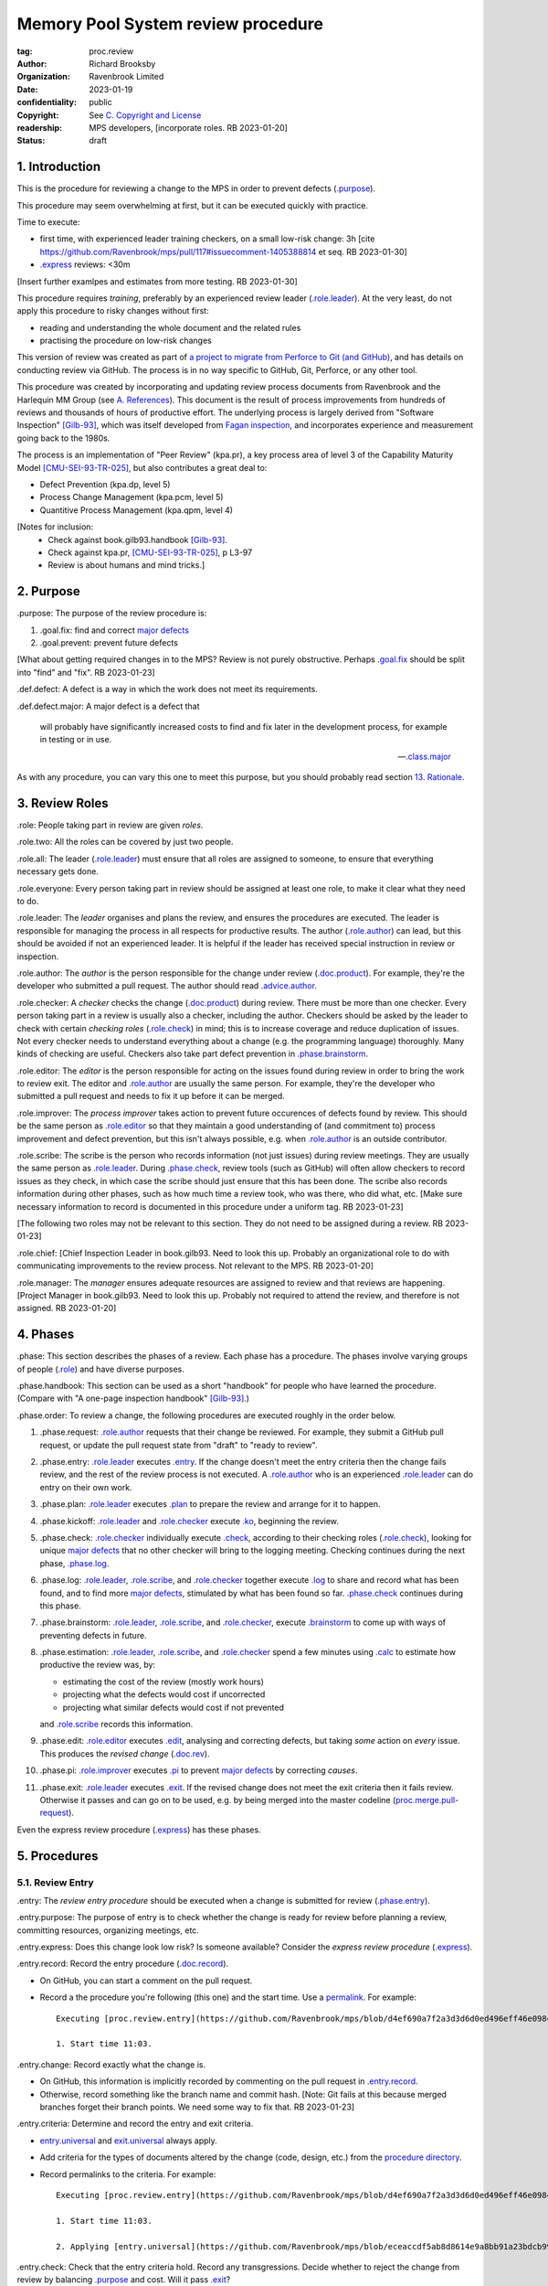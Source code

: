 ===================================
Memory Pool System review procedure
===================================

:tag: proc.review
:author: Richard Brooksby
:organization: Ravenbrook Limited
:date: 2023-01-19
:confidentiality: public
:copyright: See `C. Copyright and License`_
:readership: MPS developers, [incorporate roles. RB 2023-01-20]
:status: draft

.. TODO: Consistent terminology for the work under review, rather than
   "change", "work", "product document", etc.

.. TODO: Check against book.gilb93.proc.* and consider dividing
   procedures by role.

.. TODO: Incorporate MM Group checklists from
   <https://info.ravenbrook.com/project/mps/doc/2002-06-18/obsolete-mminfo/mminfo/check/>.

.. TODO: More explicit management of checking rates.

.. TODO: Update "familiar with" to "know".

.. TODO: Explicitly incorporate `irreducible errors
   <https://en.wikipedia.org/wiki/The_Mythical_Man-Month#The_tendency_towards_irreducible_number_of_errors>`__.

.. TODO: More specific links to rationale, [Gilb-93]_ etc. for
   justification and variation.

.. TODO: Lift review record advice, specifically GitHub comment
   format, into a section.  rule.generic.once!

.. TODO: Explicitly say to record how long each step took.


1. Introduction
===============

This is the procedure for reviewing a change to the MPS in order to
prevent defects (`.purpose`_).

This procedure may seem overwhelming at first, but it can be executed
quickly with practice.

Time to execute:

- first time, with experienced leader training checkers, on a small
  low-risk change: 3h [cite
  https://github.com/Ravenbrook/mps/pull/117#issuecomment-1405388814
  et seq. RB 2023-01-30]

- `.express`_ reviews: <30m

[Insert further examlpes and estimates from more testing.  RB
2023-01-30]

This procedure requires *training*, preferably by an experienced
review leader (`.role.leader`_).  At the very least, do not apply this
procedure to risky changes without first:

- reading and understanding the whole document and the related rules

- practising the procedure on low-risk changes

This version of review was created as part of `a project to migrate
from Perforce to Git (and GitHub)
<https://github.com/orgs/Ravenbrook/projects/1>`_, and has details on
conducting review via GitHub.  The process is in no way specific to
GitHub, Git, Perforce, or any other tool.

This procedure was created by incorporating and updating review
process documents from Ravenbrook and the Harlequin MM Group (see
`A. References`_).  This document is the result of process
improvements from hundreds of reviews and thousands of hours of
productive effort.  The underlying process is largely derived from
"Software Inspection" [Gilb-93]_, which was itself developed from
`Fagan inspection <https://en.wikipedia.org/wiki/Fagan_inspection>`__,
and incorporates experience and measurement going back to the 1980s.

The process is an implementation of "Peer Review" (kpa.pr), a key
process area of level 3 of the Capability Maturity Model
[CMU-SEI-93-TR-025]_, but also contributes a great deal to:

- Defect Prevention (kpa.dp, level 5)
- Process Change Management (kpa.pcm, level 5)
- Quantitive Process Management (kpa.qpm, level 4)

[Notes for inclusion:
  - Check against book.gilb93.handbook [Gilb-93]_.
  - Check against kpa.pr, [CMU-SEI-93-TR-025]_, p L3-97
  - Review is about humans and mind tricks.]


2. Purpose
==========

_`.purpose`: The purpose of the review procedure is:

1. _`.goal.fix`: find and correct `major defects`_

2. _`.goal.prevent`: prevent future defects

[What about getting required changes in to the MPS?  Review is not
purely obstructive.  Perhaps `.goal.fix`_ should be split into "find"
and "fix".  RB 2023-01-23]

_`.def.defect`: A defect is a way in which the work does not meet its
requirements.

_`.def.defect.major`: A major defect is a defect that

  will probably have significantly increased costs to find and fix
  later in the development process, for example in testing or in use.

  -- `.class.major`_

As with any procedure, you can vary this one to meet this purpose, but
you should probably read section `13. Rationale`_.


3. Review Roles
===============

_`.role`: People taking part in review are given *roles*.

_`.role.two`: All the roles can be covered by just two people.

_`.role.all`: The leader (`.role.leader`_) must ensure that all roles
are assigned to someone, to ensure that everything necessary gets
done.

_`.role.everyone`: Every person taking part in review should be assigned at
least one role, to make it clear what they need to do.

_`.role.leader`: The *leader* organises and plans the review, and
ensures the procedures are executed.  The leader is responsible for
managing the process in all respects for productive results.  The
author (`.role.author`_) can lead, but this should be avoided if not
an experienced leader.  It is helpful if the leader has received
special instruction in review or inspection.

_`.role.author`: The *author* is the person responsible for the change
under review (`.doc.product`_).  For example, they're the developer
who submitted a pull request.  The author should read
`.advice.author`_.

_`.role.checker`: A *checker* checks the change (`.doc.product`_)
during review.  There must be more than one checker.  Every person
taking part in a review is usually also a checker, including the
author.  Checkers should be asked by the leader to check with certain
*checking roles* (`.role.check`_) in mind; this is to increase
coverage and reduce duplication of issues.  Not every checker needs to
understand everything about a change (e.g. the programming language)
thoroughly.  Many kinds of checking are useful.  Checkers also take
part defect prevention in `.phase.brainstorm`_.

_`.role.editor`: The *editor* is the person responsible for acting on
the issues found during review in order to bring the work to review
exit.  The editor and `.role.author`_ are usually the same person.
For example, they're the developer who submitted a pull request and
needs to fix it up before it can be merged.

_`.role.improver`: The *process improver* takes action to prevent
future occurences of defects found by review.  This should be the same
person as `.role.editor`_ so that they maintain a good understanding
of (and commitment to) process improvement and defect prevention, but
this isn't always possible, e.g. when `.role.author`_ is an outside
contributor.

_`.role.scribe`: The scribe is the person who records information (not
just issues) during review meetings.  They are usually the same person
as `.role.leader`_.  During `.phase.check`_, review tools (such as
GitHub) will often allow checkers to record issues as they check, in
which case the scribe should just ensure that this has been done.  The
scribe also records information during other phases, such as how much
time a review took, who was there, who did what, etc.  [Make sure
necessary information to record is documented in this procedure under
a uniform tag.  RB 2023-01-23]

[The following two roles may not be relevant to this section.  They do
not need to be assigned during a review.  RB 2023-01-23]

_`.role.chief`: [Chief Inspection Leader in book.gilb93.  Need to look
this up.  Probably an organizational role to do with communicating
improvements to the review process.  Not relevant to the MPS.  RB
2023-01-20]

_`.role.manager`: The *manager* ensures adequate resources are
assigned to review and that reviews are happening.  [Project Manager
in book.gilb93.  Need to look this up.  Probably not required to
attend the review, and therefore is not assigned. RB 2023-01-20]


4. Phases
=========

_`.phase`: This section describes the phases of a review.  Each phase
has a procedure.  The phases involve varying groups of people
(`.role`_) and have diverse purposes.

_`.phase.handbook`: This section can be used as a short "handbook" for
people who have learned the procedure.  (Compare with "A one-page
inspection handbook" [Gilb-93]_.)

_`.phase.order`: To review a change, the following procedures are
executed roughly in the order below.

#. _`.phase.request`: `.role.author`_ requests that their change be
   reviewed.  For example, they submit a GitHub pull request, or
   update the pull request state from "draft" to "ready to review".

#. _`.phase.entry`: `.role.leader`_ executes `.entry`_.  If the change
   doesn't meet the entry criteria then the change fails review, and
   the rest of the review process is not executed.  A `.role.author`_
   who is an experienced `.role.leader`_ can do entry on their own
   work.

#. _`.phase.plan`: `.role.leader`_ executes `.plan`_ to prepare the
   review and arrange for it to happen.

#. _`.phase.kickoff`: `.role.leader`_ and `.role.checker`_ execute
   `.ko`_, beginning the review.

#. _`.phase.check`: `.role.checker`_ individually execute `.check`_,
   according to their checking roles (`.role.check`_), looking for
   unique `major defects`_ that no other checker will bring to the
   logging meeting.  Checking continues during the next phase,
   `.phase.log`_.

#. _`.phase.log`: `.role.leader`_, `.role.scribe`_, and
   `.role.checker`_ together execute `.log`_ to share and record what
   has been found, and to find more `major defects`_, stimulated by
   what has been found so far.  `.phase.check`_ continues during this
   phase.

#. _`.phase.brainstorm`: `.role.leader`_, `.role.scribe`_, and
   `.role.checker`_, execute `.brainstorm`_ to come up with ways of
   preventing defects in future.

#. _`.phase.estimation`: `.role.leader`_, `.role.scribe`_, and
   `.role.checker`_ spend a few minutes using `.calc`_ to estimate how
   productive the review was, by:

   - estimating the cost of the review (mostly work hours)
   - projecting what the defects would cost if uncorrected
   - projecting what similar defects would cost if not prevented

   and `.role.scribe`_ records this information.

#. _`.phase.edit`: `.role.editor`_ executes `.edit`_, analysing and
   correcting defects, but taking *some* action on *every* issue.
   This produces the *revised change* (`.doc.rev`_).

#. _`.phase.pi`: `.role.improver`_ executes `.pi`_ to prevent `major
   defects`_ by correcting *causes*.

#. _`.phase.exit`: `.role.leader`_ executes `.exit`_.  If the revised
   change does not meet the exit criteria then it fails review.
   Otherwise it passes and can go on to be used, e.g. by being merged
   into the master codeline (`proc.merge.pull-request`_).

Even the express review procedure (`.express`_) has these phases.

.. _proc.merge.pull-request: pull-request-merge.rst

.. _major defects: `.def.defect.major`_


5. Procedures
=============

5.1. Review Entry
-----------------

_`.entry`: The *review entry procedure* should be executed when a
change is submitted for review (`.phase.entry`_).

_`.entry.purpose`: The purpose of entry is to check whether the change
is ready for review before planning a review, committing resources,
organizing meetings, etc.

_`.entry.express`: Does this change look low risk?  Is someone
available?  Consider the *express review procedure* (`.express`_).

_`.entry.record`: Record the entry procedure (`.doc.record`_).

- On GitHub, you can start a comment on the pull request.

- Record a the procedure you're following (this one) and the start
  time.  Use a permalink_.  For example::

    Executing [proc.review.entry](https://github.com/Ravenbrook/mps/blob/d4ef690a7f2a3d3d6d0ed496eff46e09841b8633/procedure/review.rst#51-review-entry)

    1. Start time 11:03.

_`.entry.change`: Record exactly what the change is.

- On GitHub, this information is implicitly recorded by commenting on
  the pull request in `.entry.record`_.

- Otherwise, record something like the branch name and commit hash.
  [Note: Git fails at this because merged branches forget their branch
  points.  We need some way to fix that.  RB 2023-01-23]

_`.entry.criteria`: Determine and record the entry and exit criteria.

- `entry.universal`_ and `exit.universal`_ always apply.

- Add criteria for the types of documents altered by the change (code,
  design, etc.) from the `procedure directory`_.

- Record permalinks to the criteria.  For example::

    Executing [proc.review.entry](https://github.com/Ravenbrook/mps/blob/d4ef690a7f2a3d3d6d0ed496eff46e09841b8633/procedure/review.rst#51-review-entry)

    1. Start time 11:03.

    2. Applying [entry.universal](https://github.com/Ravenbrook/mps/blob/eceaccdf5ab8d8614e9a8bb91a23bdcb99e7d0ce/procedure/entry.universal.rst) and [entry.impl](https://github.com/Ravenbrook/mps/blob/eceaccdf5ab8d8614e9a8bb91a23bdcb99e7d0ce/procedure/entry.impl.rst).  

_`.entry.check`: Check that the entry criteria hold.  Record any
transgressions.  Decide whether to reject the change from review by
balancing `.purpose`_ and cost.  Will it pass `.exit`_?

_`.entry.metrics`: Record the time taken to execute `.entry`_.

.. _entry.universal: entry.universal.rst

.. _exit.universal: exit.universal.rst

.. _procedure directory: ./


5.2. Review Planning
--------------------

_`.plan`: The *review planning procedure* should be executed when
a change has passed `.entry`_.

_`.plan.purpose:` The purpose of planning is to prepare the review so
that it is efficient and effective, and arrange for it to happen.

_`.plan.record`: Record the planning procedure.

- On GitHub, start a `pull request comment`_.

- Record the procedure you're following (this one) and the start time.
  Use a permalink_.  For example::

    Executing [proc.review.plan](https://github.com/Ravenbrook/mps/blob/d4ef690a7f2a3d3d6d0ed496eff46e09841b8633/procedure/review.rst#52-review-planning)

    1. Start time 11:31.

_`.plan.iterate`: Consider all of this procedure.

- This procedure is only in rough order.  Later steps may change
  earier decisions.  For example, availability of people for
  `.plan.roles`_ might affect `.plan.tactics`_.

_`.plan.tactics`: Examine the change and decide how to check it to
achieve the `.purpose`_.

- The default and most effective tactic is to have `.role.checker`_
  examine every line of the change, evenly distributing their
  attention by using a checking rate, such as 10 lines/minute.

- Large repetitive automatic changes (seach-and-replace) might be best
  handled by sampling using a random number generator and a strong
  Brownian motion producer (dice and tea).

- Large changes might be broken up by document type, or topic, but you
  still want multiple `.role.checker`_ to look at everything.

- Changes that cannot feasibly be checked
  (`entry.universal.reviewable`_) may need to be reworked into stages,
  perhaps by version control transformations.
  [branch/2014-02-19/remember-time ->
  branch/2014-04-14/remember-time-2 ->
  branch/2016-03-22/remember-time-3 -> branch/2018-08-08/refset-struct
  is an example of this.  RB 2023-01-31]

- Record any variations from the default tactic.

.. _entry.universal.reviewable: entry.universal#reviewable

_`.plan.time`: Estimate the checking rate and time.

- GitHub provides diff stats on the pull request (to the right of
  "Conversation").

- `.phase.check`_ should last no more than one hour, so that checkers
  can maintain concentration.

- `.phase.log`_ should last no more than two hours, so that checkers
  can maintain concentration.

- It may be necessary to divide the review into multiple sessions.

- Record your estimates.  For example::

    Executing [proc.review.plan](https://github.com/Ravenbrook/mps/blob/d4ef690a7f2a3d3d6d0ed496eff46e09841b8633/procedure/review.rst#52-review-planning)

    1. Start time 11:31.

    2. proc.review.plan.time: About 500 lines of code @ 10 lines/minute
       so about 50 mins of checking. 

_`.plan.schedule`: Plan when this review may take place and who should
attend.  Negotiate with attendees if appropriate.

- Record like::

    3. proc.review.plan.schedule: @thejayps and @UNAA008 will review
       2023-01-23 11:00 for about 2h.

_`.plan.train`: Ensure that all participants are familiar with the
review process.

- Brief anyone new to the process about how it works and what is
  expected of them.

- Ensure that they have the process documents.

- Allow extra time for training.

_`.plan.source`: Determine and record the source documents that could
be used for checking (`.doc.source`_).

- Always include issues resolved or partially resolved by the change.
  There must be at least one (ensured by `.entry.criteria`_).

- Consider requirements, issues, designs, analysis, discussions,
  records of failures (e.g. in email messages), user documentation,
  standards.

_`.plan.rule`: Determine and record the rules to apply (`.doc.rule`_).

- Add rules for the types of documents altered by the change (code,
  design, etc.) from the `procedure directory`_.

- Also select other rules that apply from the `procedure directory`_,
  for example special rules that apply to the critical path.  [Needs
  example.  RB 2023-01-28]

_`.plan.check`: Determine and record the checklists to apply.
[Checklists are not currently available in the public MPS.  See
`mminfo:check.*
<https://info.ravenbrook.com/project/mps/doc/2002-06-18/obsolete-mminfo/mminfo/check/>`__.
RB 2023-01-23].

_`.plan.roles`: Decide and record the checking roles (`.role.check`_)
to assign.

- Consider and try to assign every checking role (`.role.check`_).

- Choose checking roles that are most likely to find `major defects`_
  in the type of change under review.

- Always try to assign `.role.check.backwards`_ or a similar
  out-of-order sampling method, to help find defects in all parts of
  the change.

- Bear in mind that `.role.leader`_ and `.role.scribe`_ will be
  somewhat occupied during logging and less able to check.

- Assignments can be renegotiated in `.ko.role`_.

_`.plan.homework`: Assign work that people should do before the
review.

- Include background reading or other self-education that will help
  review efficiency.  For example, reading about a technical aspect of
  the change.

- You should not request review activities like studying source
  documents or looking at the change.  Plan properly.

- Ask anyone new to the process to read this document (see
  `.plan.train`_).

- Plan the review to succeed (but perhaps take longer) even if the
  homework is not done.

_`.plan.invite`: Invite the checkers (`.role.checker`_) to the kickoff
meeting (`.ko`_).

_`.plan.doc`: Ensure that `.role.checker`_ have all the documents they
need (the change, source documents, rules, etc.)

_`.plan.metrics`: Record the time taken to execute `.plan`_.


5.3. Review Kickoff
-------------------

_`.ko`: `.role.leader`_ holds the *review kickoff* meeting to ensure
that the review begins, and that everyone involved has what they need
to perform their roles.

_`.ko.record`: Record the kickoff procedure.

- On GitHub, start a `pull request comment`_.

- Record the procedure you're following (this one) and the start time.
  Use a permalink_.  For example::

    Executing [proc.review.kickoff](https://github.com/Ravenbrook/mps/blob/b2050e2cf69029fc13c31a724421945952d3fab2/procedure/review.rst#53-review-kickoff)

    1. Start time 15:00.

_`.ko.doc`: Ensure that every checker has all the documents they need.

_`.ko.intro`: Optionally, ask the author for a short (one minute)
introduction to the change.

- Listen for new information this reveals and start the `.log.record`_
  early if there's anything that needs documenting, such as a hidden
  assumption or requirement.  This happens!

_`.ko.remind`: The leader reminds everyone:

- of the `.purpose`_ of review

- that they are trying to find unique `major defects`_ not found by
  other checkers

- they are not restricted to finding defects caused by `.doc.product`_

- not to confer until `.log`_

- to avoid finishing `pull request reviews`_ or submitting `pull
  request comments`_ until `.log`_.

.. _pull request reviews: https://docs.github.com/en/pull-requests/collaborating-with-pull-requests/reviewing-changes-in-pull-requests/about-pull-request-reviews

.. _pull request comments: https://docs.github.com/en/pull-requests/collaborating-with-pull-requests/reviewing-changes-in-pull-requests/commenting-on-a-pull-request#about-pull-request-comments

_`.ko.role`: Negotiate checking roles (`.role.check`_).

- `.role.checker`_ can volunteer for roles based on how they feel at
  the time.  Focus and enjoyment are important for good results.

- Ensure checkers understand their checking roles and checking rates
  [ref?  RB 2023-02-02].

- Record who's doing what.

_`.ko.train`: Offer private help to new `.role.checker`_ after `.ko`_
so that you don't delay `.check`_.

_`.ko.improve`: Announce any review metrics and negotiate review
objectives.

- Announce the rate 

- Ask for suggestions or experiments with review procedure.

- Record metrics and objectives.

_`.ko.log`: Set a time for the logging meeting (`.log`_).

- This should normally be set at the estimated end of `.ko`_, plus the
  estimated checking time (see `.plan.time`_), plus a short break.
  Avoid delay.

_`.ko.author`: Remind the author that they can withdraw the document
from review at any time.

_`.ko.go`: Send `.role.checker`_ away to start `.check`_.

_`.ko.metrics`: Record the time taken to execute `.ko`_.


5.4. Review Checking
--------------------

_`.check`: The *checking procedure* should be executed by each
individual `.role.checker`_ alone, carrying out their assigned
checking roles (`.role.check`_) without conferring with other
checkers.

_`.check.purpose`: The purpose of checking is to find unique `major
defects`_ that no other checker will bring to `.log`_.


5.4.1. Start
............

_`.check.doc`: Ensure that you have all the documents you need to
perform your checking role (`.role.check`_).

_`.check.ask`: Ask `.role.leader`_ if you have any questions about
checking.


5.4.2. Checking
...............

_`.check.record`: You can note what you find in any way you like.

_`.check.record.start`: Make a note of the start time.

_`.check.record.github`: You can note issues using GitHub's `pull
request reviews`_ in a way that will save time during `.log`_.

- Try to use `.log.format`_, e.g. "M: assumes array size,
  rule.imple.assume", but concentrate on `.check.major`_.

_`.check.diff.not`: Do not check using diffs unless your checking role
says so.  Check the work *as it will be after the change* only using
the diffs to help direct attention.

_`.check.source`: Read `.doc.source`_ for your `.role.check`_.

- Don't spend time searching for defects in `.doc.source`_.  If you
  happen to find any, that's a bonus.  Note them for logging as
  `.class.imp`_ and possibly `.class.major`_ as well.

_`.check.rule`: Ensure that you know `.doc.rule`_ and `.doc.check`_.

- If they've changed since you last read them, study and understand
  the changes.

_`.check.role`: Ensure that you know `.role.check`_ and keep it in
mind as you check.

_`.check.product`: Check `.doc.product`_.

_`.check.rate`: Try to check at the planned checking rate
(`.plan.time`_).  Do not rush.  Slower is usually better.  Control
your attention.

_`.check.major`: Concentrate on finding `major defects`_.

_`.check.max`: Find as many issues as possible to help the author.

_`.check.note`: Note all issues; you need not log them later.

_`.check.rough`: Your notes can be rough.  `.check.major`_!

- Do not spend time making your issues neat and clear or even putting
  them in exactly the right place.  Save that for `.log`_.  Search for
  more issues.  `.check.major`_!

_`.check.trouble`: Consult `.role.leader`_ if you're having trouble:

- you have questions
- you are finding too many or too few issues

_`.check.class`: Classify each issue you find (`.class`_).


5.4.3. End
..........

_`.check.metrics`: At the end of checking, record

- how many issues you found, by class (see `.check.class`_)

- how long you actually spent checking

- how much of the product document you actually checked

- any problems encountered

_`.check.metrics.github`: You can record your metrics in a GitHub
`pull request review`_.

#. Open the "Files changed" tab of the pull request.

#. Click the green "Review changes" button.

#. Enter metrics in the text box.

#. Do not "finish" your review before `.log`_ to avoid distracting
   other `.role.checker`_.

.. _pull request review: `pull request reviews`_


5.5. Review Logging
-------------------

_`.log`: The *review logging procedure* executed by `.role.leader`_
and `.role.scribe`_ together with `.role.checker`_.

_`.log.purpose`: It has two purposes:

1. to record issues for action

2. to find more `major defects`_, stimulated by sharing what has been
   found so far

_`.log.check`: Checking continues during logging.

_`.log.advice`: Remind the author of `.advice.author`_.

_`.log.author`: Remind the author that they can withdraw
`.doc.product`_ from review at any time.

_`.log.record`: `.role.scribe_` should record the logging procedure.

- On GitHub, start a `pull request comment`_.

- Record the procedure you're following (this one) and the start time.
  Use a permalink_.  For example::

    Executing [proc.review.log](https://github.com/Ravenbrook/mps/blob/12160d613b04045d6bd5380932f7560c91647556/procedure/review.rst#55-review-logging)

    1. Start time: 15:50.

- This opens `.doc.log`_.  `.role.scribe`_ can append issues to the
  log, but see `.log.record.github`_.

.. _permalink: https://docs.github.com/en/repositories/working-with-files/using-files/getting-permanent-links-to-files

.. _pull request comment: `pull request comments`_

_`.log.record.github`: Ask `.role.checker`_ using the GitHub review
tool to "finish" their reviews now, so that their notes and metrics
are automatically included in `.doc.log`_.  `Major defects`_ recorded
in this way must still be "logged" by announcing them to the meeting
(`.log.major`_).

_`.log.sums`: "How many did you find?"  Gather, sum, and record
individual metrics from `.check.record`_ of:

- how many issues were found, by class (see `.check.class`_)

- how long was spent checking

- how much of the product document was checked

_`.log.decide`: Now, and at intervals during logging, assess whether
`.doc.product`_ is likely to pass `.exit`_.  If it seems very
unlikely, consult with `.role.author`_ and `.role.editor`_ about
aborting the logging meeting.  Bear in mind:

- Second reviews often find fewer issues, so it may be worth logging
  them anyway.

- `.brainstorm`_ needs `major defects`_ to work on, and might prevent
  whatever went wrong here.

- The MM Group never aborted logging.

_`.log.plan`: Use the metrics to decide a logging rate.

- The rate should be at least one per minute.  [Find this advice in
  [Gilb-93]_.  RB 2023-01-29]

- Try to get all issues are logged during scheduled meeting time.

- Slow down if many new issues are being found.  Speed up if not.
  `.role.checker`_ should tell you when they find issues
  (`.log.new`_).

- Schedule breaks to maintain concentration.

- Consider scheduling more logging meetings.

_`.log.scribe`: Assign `.role.scribe`_ (usually the leader), and
ensure `.role.editor`_ will find and be able to read the log.

_`.log.explain`: `.role.leader`_ ensures `.role.checker`_ understand
the order in which issues will be logged.

_`.log.format`: `.role.leader`_ ensures `.role.checker`_ understand
the desired form of issues, namely:

- location

- `.class`_, including `.class.new`_ if the issue was discovered
  during logging

- how it breaks which `.doc.rule`_ or `.doc.check`_, if known,
  otherwise briefly what's wrong ("typo", "uninitialized", "obi-wan",
  "missing requirement", etc.)

_`.log.dup`: `.role.leader`_ can remind `.role.checker`_ to avoid
logging issues that have are duplicates of ones already logged.

_`.log.order`: Ask `.role.checker`_ to try to list their issues in
forwards document order.  This makes life easier for other checkers
and the editor.  (There has been much experimentation with the order
of logging, but was most effective the MM Group.)

_`.log.major`: `.role.leader`_ calls upon `.role.checker`_ in turn to
announce `major defects`_ they found.

_`.log.scribble`: `.role.scribe`_ ensures that `major defects`_ are
recorded so that they can *all* be found by `.edit`_ and `.pi`_.

- On GitHub, the scribe can:

  - edit `.role.checker`_ comments for `.log.format`_

  - start a new GitHub `pull request review`_ to record `.class.new`_ issues

  - make `line comments`_ from the diffs

  - append to `.log.record`_

  - enter more `pull request comments`_.

.. _line comments: https://docs.github.com/en/pull-requests/collaborating-with-pull-requests/reviewing-changes-in-pull-requests/commenting-on-a-pull-request#adding-line-comments-to-a-pull-request

_`.log.fast`: Log issues briskly.  Allow people to clarify the issue,
but discourage discussion.  Encourage the search for more `major
defects`_.  `.role.leader`_ should firmly discourage discussion of:

- whether issues are genuine defects

- how a defect may be resolved

- the review process (other than to answer questions);

- the answers to questions logged

_`.log.slow`: Log issues slowly enough that `.role.checker`_ have time
to understand issues and use them to find more `major defects`_.

_`.log.new`: When `.role.checker`_ find new `major defects`_ they
should:

- tell `.role.leader`_, for counting

- note them as they did during `.check`_ and announce them later in
  `.log.major`_ but ensure they are classified as "new"
  (`.class.new`_).

_`.log.decide.non-major`: After logging `major defects`_, decide
whether and how many minor issues (`.class.minor`_) to log during the
meeting, considering `.log.purpose`_.

- Avoid fatigue.

- `.role.checker`_ may have already noted minor issues in a way that
  can be found during `.edit`_, such as in a `pull request review`_.

- Perhaps ask `.role.checker`_ to cherry-pick a fraction of their
  minor issues and submit the rest later.  

- `.role.checker`_ should cherry-pick issues that have the best chance
  of helping to find `major defects`_ or prevent them via
  `.brainstorm`_.

_`.log.non-major`: Go through `.doc.product`_ in sections (or
equivalent), at each stage announce the section, ask who has issues,
and request the issues.

- `.role.scribe`_ ensures the issues are recorded (see `.log.major`_).

- This is a good time to log `.class.imp`_ (issues outside
  `.doc.product`_) that came up while reviewing specific parts of
  `.doc.product`_.

_`.log.general`: Ask `.role.checker`_ in turn for any general or new
issues not already logged.

- `.role.scribe`_ ensures the issues are recorded (see `.log.major`_).

_`.log.brainstorm`: Negotiate a time for the `.brainstorm`_.  This
will normally be after a break at the end of `.log`_.

_`.log.inform`: Inform `.role.editor`_ that `.doc.product`_ is ready for
`.edit`_.

_`.log.metrics`: Record the time taken to execute `.log`_.


5.6. Review Brainstorm
----------------------

_`.brainstorm`: The *review brainstorm procedure* should be executed
by `.role.leader`_ with `.role.scribe`_ and `.role.checker`_ very soon
after `.log`_.

_`.brainstorm.purpose`: The purpose of review brainstorm is to come up
with ways of preventing defects in future (`.goal.prevent`_).

_`.brainstorm.time`: The process brainstorm should last no more than
around 30 minutes.

_`.brainstorm.record`: Record the brainstorm procedure
(`.doc.record`_).

- On GitHub, start a `pull request comment`_.

- Record a the procedure you're following (this one) and the start
  time.  Use a permalink_.  For example::

    Executing [proc.review.brainstorm](https://github.com/Ravenbrook/mps/blob/branch/2023-01-19/review-procedure/procedure/review.rst#56-review-brainstorm)

    1. Start time: 16:33.

_`.brainstorm.choose`: Choose 3 to 6 `major defects`_ or groups
of `major defects`_ found in review.

- Make this choice based on defect importance and your experience of
  which defects can be most profitably attacked.

- Record the issues, e.g. by pasting links into the record comment, so
  you can edit them for `.brainstorm.log`_.
  
_`.brainstorm.remind`: Remind everyone of `.brainstorm.purpose`_ and
`.pi.scope`_.

_`.brainstorm.focus`: Ask everyone *not* to spend time analysing the
defects found by the review, or suggesting ways to fix those defects,
except insofar as it is necessary to develop ways to *prevent* those
defects.

_`.brainstorm.raise`: Raises each major defect in turn, reminding
participants of the issue, and asking how it happenned and what could
have prevented it.

_`.brainstorm.disc`: Encourage discussion for no more than about five
minutes per defect.  Focus on how the defect arose, and what
improvement could prevent it.  Curtailing discussion of how the defect
can be fixed.

_`.brainstorm.proc`: If time permits, the leader may solicit
criticisms of the review process and apply `.brainstorm.disc`_ to
them.

_`.brainstorm.log`: Record the suggestions like::

  2. For https://github.com/Ravenbrook/mps/pull/117#discussion_r1090530823
     : @thejayps suggests a checklist item perhaps, where you
     deliberately try to misinterpret your sentences and improve
     them if you can (misinterpret them).

_`.brainstorm.metrics`: Record the time taken to execute `.brainstorm`_.


5.7. Review Edit
----------------

_`.edit`: The *review edit procedure* must be executed by
`.role.editor`_ to revise `.doc.product`_ into `.doc.rev`_ by
processing `.doc.log`_.

_`.edit.purpose`: The purpose of the review edit is to analyse and
correct defects, part of the review's primary purpose (`.goal.fix`_).

_`.edit.record`: Record the edit procedure.

- On GitHub, start a `pull request comment`_.

- Record the procedure you're following (this one) and the start time.
  Use a permalink_.  For example::

    Executing [proc.review.edit](https://github.com/Ravenbrook/mps/blob/f8b6c94be9304d017d8a5cf57f7f4ab367ac51fc/procedure/review.rst#57-review-edit)

    1. Start time 2023-02-02 09:45.

_`.edit.record.time`: Edit might take several sessions.  Keep track of
the working time spent for `.edit.metrics`_.

_`.edit.read`: Locate and read all of `.doc.log`_ before making any
edits.

- On GitHub, `.doc.log`_ should be visible as comments, reviews, and
  conversations_ on the pull request, starting at the kickoff record
  (`.ko.record`_).

.. _conversations: https://docs.github.com/en/pull-requests/collaborating-with-pull-requests/reviewing-changes-in-pull-requests/about-pull-request-reviews#discovering-and-navigating-conversations

_`.edit.log`: Record your actions in one of these ways (in order of
preference):

- Respond to the issue like a conversation.  This works well for
  GitHub review conversations_.

- Quote the text of the issue in a comment.  This works well for
  issues in `pull request comments`_.

- Edit the log and record your action in a comment, e.g. ::

    m: Warthog too warty.  [Fixed: Warts reduced in f93b75dc]

- Append your action to the `.edit.record`_ with a reference.

- In any case, your actions must be recorded permanently in a way that
  is traceable from `.doc.log`_.

_`.edit.act`: You must take action on every issue in `.doc.log`_ and
record that action.  Record one of the following responses:

_`.edit.act.fix`: Fix the defect and say a few words about how.
Always say where.

- Write "Fix: <how> in <commit>"

_`.edit.act.reject`: Reject the issue with a reason why it is not a
valid issue.

- Write "Reject: <reason>"

_`.edit.act.comment`: Add a comment to `.doc.product`_ rather than
"fixing" the issue.  Say why the issue cannot be fixed.  Note that
this is not the same as fixing a defect in a comment.

- Write "Comment: <reason> in <commit>"

_`.edit.act.raise`: Escalate for later action, usually by creating an
issue to go into the project queue, such as a `GitHub issue`_.

- Write "Raise: <reference>"

- This can apply to `.class.question`_ if it a difficult one.

.. _GitHub issue: https://docs.github.com/en/issues

_`.edit.act.forget`: Decide that the issue is not worth an action,
even though it's valid.  Give your reason.

- Write "Forget: <reason>"

- Use with caution, and *never* for `.class.major`_.

_`.edit.act.answer`: For `.class.question`_, give an answer, and tag
or message the questioner so that they see it.

- Write "Answer: <answer>"

- You can send an answer by some other traceable means and link it.

_`.edit.act.imp`: Pass the issue to another person, and ensure they
accept it.

- Write "Pass: <person>"

- Mainly intended for `.class.imp`_, where some outside document needs
  an edit.

_`.edit.extra`: You may make corrections to defects which you spot
yourself during editing work.  Log them like those found during
`.check`_ or `.log`_ and inform `.role.leader`_ about them.

_`.edit.exit`: After action has been taken and recorded on every
logged issue, tell `.role.leader`_ that the revised change is ready
for `.exit`_.

_`.edit.metrics`: Record both the working time spent and the end time
of `.edit`_.


5.8. Process Improvement
------------------------

_`.pi`: The *process improvement procedure* must be executed by
`.role.improver`_ to take action to prevent future defects by
processing `.doc.log`_, but especially the results of
`.brainstorm`_.

_`.pi.purpose`: The purpose of process improvement is to take action
to prevent future defects, closing the process improvement loop
(`.goal.prevent`_).

_`.pi.scope`: The scope of actions that might be taken by the improver
should not be limited, and could include:

- filing process issues for later action
- raising concerns with management
- sending suggestions to anyone
- suggesting wholesale review of working practices
- requesting training for staff.

as well as changes like:

- adding rules (`.doc.rule`_) or checklist items (`.doc.check`_)
- updating procedures (`.doc.proc`_)
- updating or writing guides (`.doc.guide`_)
- creating tools
- adding automated checks

_`.pi.record`: Record the process improvement procedure.

- On GitHub, you start a `pull request comment`_.

- Record the procedure you're following (this one) and the start time.
  Use a permalink_.  For example::

    Executing [proc.review.pi](https://github.com/Ravenbrook/mps/blob/f8b6c94be9304d017d8a5cf57f7f4ab367ac51fc/procedure/review.rst#58-process-improvement)

    1. Start time 2023-02-02 11:45.

_`.pi.record.time`: See `.edit.record.time`_.

_`.pi.read`: Locate and read all of the suggestions recorded in
`.brainstorm.log`_ before making any decisions.

_`.pi.log`: Record your actions in the same manner as edit actions
(`.edit.log`_).

_`.pi.act`: You must take a written action for every improvement
suggestion and record that action.  Record your response like an edit
(`.edit.act`_).

_`.pi.exit`: After action has been taken and recorded on every
suggestion, tell `.role.leader`_.  [This procedure doesn't make it
clear how the leader tracks and receives this information, when it
times out, etc.  RB 2023-02-01.]

_`.pi.metrics`: See `.edit.metrics`_.


5.8. Review Exit
----------------

_`.exit`: The *review exit procedure* is should be executed by
`.role.leader`_ after editing (`.edit`_).

_`.exit.purpose`: The purpose of exit is to determine whether the
revised change passes review.

_`.exit.record`: Record the exit procedure (`.doc.record`_).

- On GitHub, you start a `pull request comment`_.

- Record a the procedure you're following (this one) and the start
  time.  Use a permalink_.  For example::

    Executing (proc.review.exit)[https://github.com/Ravenbrook/mps/blob/645200a25e5e415a2a2978d550b5251e0284c43e/procedure/review.rst#58-review-exit]

    1. Start time 10:20.

_`.exit.check`: Check that the exit criteria hold (see
`.entry.criteria`_).

- Record any transgressions, like::

    2. exit.universal.quest: Question 5 answered in chat but not in docs.
 
_`.exit.fix`: Fix transgressions, if it is feasible with low risk.
Otherwise ask `.role.editor`_ to fix them.  Record this action, and
record edits in the same way as `.edit`_.

_`.exit.fail`: If transgressions remain, then the revised change is
too defective.  It fails review and must not be used.

- Record this result, like::

    3. Revised change rejected.

- Tell someone.  [Who and how?  RB 2023-01-28]

_`.exit.pass`: Otherwise, the revised change passes review and can be
used.

- Record this result, like::

    3. Revised change passed.

- On GitHub, `approve the pull request`_ for merge.

- Tell the person who will put the change to use, such as someone who
  will merge it to master.

.. _approve the pull request: https://docs.github.com/en/pull-requests/collaborating-with-pull-requests/reviewing-changes-in-pull-requests/approving-a-pull-request-with-required-reviews

_`.exit.calc`: Calculate and record final review metrics (`.calc`_).
For example::

    4. review.exit.calc:
       - hours used: 11
       - hours saved: 70
       - major defects remaining: 1.5

_`.exit.inform`: Inform all review participants of the result of their
efforts.

_`.exit.metrics`: Record the time taken to execute `.exit`_.


6. Documents
============

[Sourced from [MM-process.review]_ and needs updating.  RB 2023-01-21]

_`.doc`: The review process involves a lot of documents.  This is a
brief explanation of what they are.

_`.doc.forms`: Documents come in many forms.  They might be web pages,
email messages, GitHub comments, chat messages, and sometimes even
printed on dead trees.

_`.doc.source`: Source document
  A document from which the product document is derived.  Note that
  this does not mean "source code".

  For example, a failure of the software might result in a *failure
  report*, which gets logged to an *issue*, where someone writes an
  *analysis* and *designs* a solution.  All of those things are source
  documents for the resulting *change* to be reviewed
  (`.doc.product`_).

  Other examples include `.doc.guide`_, manuals, and standards.

_`.doc.product`: Product document
  The document developed from the source documents, and offered for
  review.  The work under review.  The changes under review.  The work
  product.  [Much of this procedure has been rephrased in term of
  reviewing a *change*, since this is a *change review procedure* and
  the tools, such as GitHub, focus on reviewing change.  Introducing a
  new product document is a change.  RB 2023-01-23]

_`.doc.record`: Review records
  Documents produced by the review procedures, which record the
  progress and results of the review.  See `.entry.record`_,
  `.plan.record`_, `.ko.record`_, `.check.record`_, `.log.record`_,
  `.brainstorm.record`_, `.edit.record`_, `.pi.record`_, and
  `.exit.record`_.

  On GitHub, the record of a review can consist of `pull request
  comments`_, `pull request reviews`_, and `line comments`_.  See also
  `.doc.log`_.

  In any case, review records must be specific, permanent, and
  referencable.

_`.doc.log`: Issue log
  A record of issues raised during the logging meeting, specifying
  their location, type, finder, and a brief description.

  On GitHub, the issue log includes all GitHub `pull request reviews`_
  or `pull request comments`_ for the change under review.  See also
  `.doc.record`_.

  Every issue log entry must be specific, permanent, referencable, and
  traceable from `.doc.product`_ and `.doc.rev`_.

_`.doc.rev`: Revised document
  The result of performing the edit procedure on the `.doc.product`_.
  The revised version of the change under review.

_`.doc.acc`: Accepted document
  The result of a Revised document passing exit.  [This isn't
  mentioned.  RB 2023-01-28]

_`.doc.rule`: Rules and rule sets
  A rule or set of rules that `.doc.product`_ should obey.

  Rules are developed by process improvement of the project as a
  whole.  In this procedure, they are updated by `.pi`_ as a result of
  `.brainstorm`_.

  Rule sets are kept short and and rules kept terse to help with
  checking.

_`.doc.guide`: Guides
  A guide that `.doc.product`_ is expected to follow, though not
  strictly.

  Guides are generally longer, more detailed, and more discursive than
  `.doc.rule`_ and contain advice about good practice.  As such, they
  are less useful for review checking than `.doc.rule`_ or
  `.doc.check`_.

  Guides are developed by process improvement of the project as a
  whole.  In this procedure, they are updated by `.pi`_ as a result of
  `.brainstorm`_.

_`.doc.check`: Checklists
  A list of questions to help check against `.doc.rule`_.  A negative
  answer to a checklist question indictes that a rule has been broken.

  Checklists often contain specific questions that can help determine
  whether rules are broken.  For example, a code checklist might say

    .error.check: Are function status/error/exception returns
    checked and acted upon?

  which is ultimately part of a checking generic rule like

    .achieve: A document must achieve (be consistent with) its
    purpose.

  Checklists are developed by process improvement of the project as a
  whole.  In this procedure, they are updated by `.pi`_ as a result of
  `.brainstorm`_.

_`.doc.entry`: Entry criteria
  `.doc.rule`_ that must be met before review to ensure that the
  `.doc.product`_ is likely to pass `.doc.exit`_, so that resources
  are not wasted on a premature review.

_`.doc.exit`: Exit criteria
  `.doc.rule`_ that must be met for `.doc.rev`_ to pass review and be
  approved for use.

_`.doc.proc`: Procedures
  Descriptions of the steps involved in completing any part of process
  (development, review, or otherwise).

_`.doc.imp`: Brainstormed improvement suggestions
  Suggested improvements to process (and hence to some document)
  arising from the process brainstorm.

_`.doc.request`: Requests for change
  An issue that the editor cannot deal with that is escalated to some
  other tracking system, such as a `GitHub issue`_.


7. Calculations
===============

[Update the gender-specific tags in this section.  RB 2023-02-02]

_`.calc`: [Need to mention how this info is used.  Ref kpa.qpm.  RB
2023-01-26]

_`.calc.manpower-used`: The manpower used is the time for entry,
kickoff, checking, logging, brainstorm, edit, and exit.  Kickoff,
checking, logging and brainstorm must be multiplies by the number of
checkers.  Entry and kickoff may be assigned to another document
reviewed at the same time.

_`.calc.manpower-saved`: The default calculation is the number of
major defects found and fixed, multiplies by 10 man-hours.  This
represent the cost of a major defect found by QC.  If the defect would
have reached customers, the estimate should be 100 man-hours.  A
better estimate can be made, with justification.

_`.calc.defects-remaining`: The calculation of defects remaining
should use the estimate <major defects found>/<number of pages>.  The
obvious adjustment must be made for sampling.  The number of
unresolved major issues (raised) should be added.  [In an ideal world,
I believe we should know what proportion of major defects we find, and
use that.  Perhaps we could use 75%? - GavinM] [Doesn't that mean we
could determine whether a document fails review before `.edit`_?  RB
2023-01-28]


8. Checking Roles
=================

["Checking role" is too easily conflated with "review role" and should
perhaps be renamed to "method".  RB 2023-01-23]

_`.role.check`: Checking roles are assigned (`.plan.roles`_) to
`.role.checker`_ in order to focus their attention on different
aspects of the change under review, and so increase the number of
unique major defects found.

_`.role.check.backwards`: The *backwards checking role* involves
scanning the product document in reverse order, in order to increase
the chances of finding major defects that won't be found by other
checkers.  The checker should use their initiative in determining the
granularity of this reversal; for example: in an implementation, the
checker might read each function or type definition in turn from the
end of the file; for other documents, the checker might read each
subsection or paragraph from the end backwards.  For the convenience
of other checkers and the editor, the backwards checker should their
issues in forwards document order.  See `.log.order`_.  [This advice
may no longer be relevant with automated tools.  RB 2023-01-26]

_`.role.check.clarity`: The *clarity checking role* focuses on whether
the product document is clear and obvious.  This is a good role to
give to someone who has never seen the product document before, but
who is in the intended readership.  Anything that is unclear to them
is a defect.

_`.role.check.consistency`: The *consistency checking role* focuses on
whether the product document or documents are internally consistent.

_`.role.check.convention`: The *convention checking role* concentrates
on whether the product document complies with detailed conventions and
rules.

_`.role.check.correctness`: The *correctness checking role* focuses on
whether the product document is correct, i.e. will have the intended
consequences.

_`.role.check.source`: The *source checking role* concentrates on
whether the product document is consistent with any source documents,
and whether dependencies and links are documented where appropriate.

[Other possible checking roles:

  - checking using a different medium (printouts)
  - checking random things in a random order, using dice
  - sampling large or repetitive changes at random
  - build, test, lint, and other automated tools

RB 2023-01-29]


9. Issue Classification
=======================

[Imported from mminfo:guide.review.class and needs updating.  RB
2023-01-26]

_`.class`: There are many possible schemes for defect classification,
but only a coarse one is used here.  Any issue raised, must fall into
one of the following classes.  The normal abbreviation is indicated.

_`.class.major`: (M): A Major defect is a defect in the Product
document that will probably have significantly increased costs to find
and fix later in the development process, for example in testing or in
use ([Gilb-93]_ p442).  A bug that is fixed after review typically
takes one man-hour, after testing 10 man-hour, and in the field 100
man-hours.  A defect that will waste downstream development effort is
also major.  Typical major defects are:

- In an implementation, potentially failing to behave as specified;

- In an implementation, failing to validate foriegn data;

- In a high-level document, being likely to cause major defects in
  derived documents.

_`.class.minor`: (m): A minor defect is any defect in the Product
document whose cost to fix does not increase in time.  If there is a
typo, then it doesn't matter when it's fixed.  Typical minor defects
are:

- an implementation, poor variable names;

- in any human-readable text, typos where the meaning is clear.

_`.class.comment`: (C): A comment is any remark about the product
document.  Typical comments are:

- suggestions for how an algorithm could be optimised in future;

- praise.

_`.class.question`: (q): A question is any matter on which
`.role.checker`_ wants clarification.

- If a product document is unclear to the intended readership then
  that's also `.class.major`_ or `.class.minor`_, by
  `rule.generic.clear`_.

- Questions will be answered in writing (`.edit.act.answer`_).
  Answering them often spawns changes anyway.

- Typical questions are:

  - Clarifications on why things should be the way they are;

  - Curiosity about the details of something.

_`.class.imp`: (I): An improvement suggestion is any potential defect
found in documents other than the product document.  Typical
improvement suggestions are:

- defects in source documents;

- defects in rule sets, check lists, or procedures.

_`.class.new`: (N): Any issue found during logging (as opposed to
during checking) is a new issue.  This classification is orthogonal to
the preceding.  It is important to mark new issues, in order to
measure how worthwhile group logging sessions are (see
`.log.purpose`_).

.. _rule.generic.clear: rule.generic.rst#2


11. Advice for the author
=========================

_`.advice.author`: The intense scrutiny a formal review of your work
can be distressing.  Remember that you are not under attack.  Everyone
is working to make your work *better*.

With that in mind, here is some advice from [Gilb-93]_:

  - Report your own noted issues after giving your team-mates a
    chance.

  - Don't say 'I found that too!'

  - Thank your colleagues for their efforts on your behalf.

  - Learn as much as possible about avoiding the issues as an author.

  - Respect the opinion of your team-mates.  Do not justify or defend.

  - Check the logging for legibility and intelligibility.

  - Answer any 'questions of intent' logged by checkers at the end of
    the logging meeting.


12. Express review
==================

_`.express`: The *express review procedure* [RB-2023-02-01]_ can be
executed by an experienced `.role.leader`_ to get a low-risk change
reviewed quickly, at low cost.

_`.express.readership`: The readership of this section is experienced
review leaders (`.role.leader`_).

_`.express.brief`: If anything in this section is unclear to you,
you're not ready to run express reviews.

_`.express.try`: During an express review, if things go wrong, or turn
out to be riskier or more complicated than you thought, just go back
and `.plan`_ a full review.  Record that you did.  Don't delete the
express review record.

_`.express.record`: Record the express procedure (`.doc.record`_).
You can squash the records for the other steps in one comment.

_`.express.entry`: Execute `.entry`_ pretty much as usual.

_`.express.call`: Call someone else in right now.

_`.express.risk`: The other person must agree that the change has low
risk, and that express review will achieve the `.purpose`_.

- Size is not risk.  It's much more important to consider *what* is
  being changed and *how*.

_`.express.time`: Express review should take no more than about 30
minutes.  If it takes longer, revert to full review.

_`.express.schedule`: No need to schedule. You both do it now.

_`.express.train`: Choo choo!  Don't do this with untrained people.
Revert to full review.

_`.express.source`: All source docs must be immediately available.
If not, you know what to do by now.

_`.express.rule`: Everyone must know the relevant rules.

_`.express.homework`: If homework is needed, it's not an express
review.

_`.express.remind`: Remind everyone of the `.purpose`_ of review.

_`.express.role`: Everyone will perform every `.role.check`_.  Not
feasible?  It's not an express review.

_`.express.improve`: Express reviews don't support extra objectives.

_`.express.major`: If anyone finds `major defects`_, stop the express
review and `.plan`_ a full one.

_`.express.check`: Do separate checking for some minutes.  Look for
`major defects`_, note other issues.  Don't confer.

_`.express.log`: Confer.  Announce issues, look for `major defects`_,
note other issues.

_`.express.log.proper`: You still need to record issues properly, even
in an express review.  Don't know how?  You're not ready to run an
express review.

_`.express.brainstorm`: Take a one minute break after logging then do
a few minutes of brainstorm.  Prevention is still a goal.

_`.express.edit`: If there are just a few minor edits, do them now,
together (like `pair programming`_).  Otherwise, drop out of express
review into `.edit`_.  Record this decision, natch.

.. _pair programming: https://en.wikipedia.org/wiki/Pair_programming

_`.express.pi`: Defer/delegate `.pi`_ but don't drop it.  Prevention
is worth it.

_`.express.exit`: Execute `.exit`_ pretty much as usual.  Do record
metrics.


13. Rationale
=============

Formal review is the key to the quality of the Memory Pool System.

A full justification of the review process described by this procedure
is not feasible here.  There are three sources:

1. the process improvement history of the Memory Pool System project,

2. Software Inspection [Gilb-93]_,

3. the analysis work behind the Capability Maturity Model
   [CMU-SEI-93-TR-024]_.

Of these, (1) is unfortunately the least accessible, because the
documents have travelled through several different systems, and
version control did not always survive.

Ravenbrook does have hundreds of archived review records [MM-reviews]_
with estimates of review productivity (produced by
`.phase.estimation`_).  [At some point it would be good to summarize
those here.  RB 2023-01-28]


13.1. Why formal reviews?
-------------------------

Every formal review has been worthwhile in terms of preventing defects
versus the cost of review.

The Harlequin MM Group adopted code review in the mid 1990s -- early
compared to most of the industry.  Casual code reviews (where someone
eyeballs diffs) have become standard practice for many projects, and
it's quite hard to imagine a time without them.  However, full-on
formal reviews or inspections are still relatively rare.

Formal review is appropriate for the MPS because defects in memory
managers, and especially in garbage collectors, are *extremely*
expensive to find and fix compared to other software.

It's the job of a garbage collector to destroy information by
recycling (overwriting) objects and reorganizing memory.  A subtle
failure of GC logic can cause a failure in the client software many
hours later.  When that failure happens to a user of an application
delivered by developers using a compiler developed by your client that
uses the MPS in its runtime system, well, forget about it.  A defect
in the compiler (usually considered expensive) is relatively cheap!

This means that the cost of `major defects`_ escalates *much* more
steeply for the MPS than most software, so it is especially worthwhile
to catch them early in the development process.

Even testing is too late.


A. References
=============

.. [CMU-SEI-93-TR-024] "Capability Maturity Model for Software,
		       Version 1.1"; Mark C. Paulk, Bill Curtis, Mary
		       Beth Chrissis, Charles V. Weber; Software
		       Engineering Institute, Carnegie Mellon
		       University; 1993-02;
		       <https://resources.sei.cmu.edu/library/asset-view.cfm?assetid=11955>.

.. [CMU-SEI-93-TR-025] "Key Practices of the Capability Maturity
                       Model, Version 1.1"; Mark C. Paulk,
                       Charles V. Weber, Suzanne M. Garcia, Mary Beth
                       Chrissis, Marilyn Bush; Software Engineering
                       Institute, Carnegie Mellon University; 1993-02;
                       <https://resources.sei.cmu.edu/asset_files/TechnicalReport/1993_005_001_16214.pdf>.

.. [Gilb-93] "Software Inspection"; Tom Gilb, Dorothy Graham; Addison
             Wesley; 1993; ISBN 0-201-63181-4; book.gilb93.

.. [MM-guide.review.edit] "Guidelines for review edits"; Gavin
			  Matthews; Harlequin Limited; 1996-10-31;
			  mminfo:guide.review.edit;
			  //info.ravenbrook.com/project/mps/doc/2002-06-18/obsolete-mminfo/mminfo/guide/review/edit/index.txt#1.

.. [MM-process.review] "The review process"; Richard Brooksby;
		       Harlequin Limited; 1995-08-18;
		       mminfo:process.review;
		       //info.ravenbrook.com/project/mps/doc/2002-06-18/obsolete-mminfo/mminfo/process/review/index.txt#1.

.. [MM-proc.review.brainstorm] "Procedure for process brainstorm in
			       review"; Gavin Matthews; Harelquin
			       Limited; 1997-06-12;
			       mminfo:proc.review.brainstorm;
			       //info.ravenbrook.com/project/mps/doc/2002-06-18/obsolete-mminfo/mminfo/proc/review/brainstorm/index.txt#1.

.. [MM-proc.review.check] "Procedure for checking in review"; Gavin
			  Matthews; Harlequin Limited; 1997-06-12;
			  mminfo:proc.review.check;
			  //info.ravenbrook.com/project/mps/doc/2002-06-18/obsolete-mminfo/mminfo/proc/review/check/index.txt#1.

.. [MM-proc.review.entry] "Procedure for review entry"; Gavin
			  Matthews; Harlequin Limited; 1997-06-02; mminfo:proc.review.entry;
			  //info.ravenbrook.com/project/mps/doc/2002-06-18/obsolete-mminfo/mminfo/proc/review/entry/index.txt#1.

.. [MM-proc.review.exit] "Procedure for exiting a document from
			 review"; Gavin Matthews; Harlequin Limited;
			 1997-06-12; mminfo:proc.review.exit;
			 //info.ravenbrook.com/project/mps/doc/2002-06-18/obsolete-mminfo/mminfo/proc/review/exit/index.txt#1.

.. [MM-proc.review.ko] "Procedure for a review kickoff meeting"; Gavin
		       Matthews; Harlequin Limited; 1997-06-12;
		       mminfo:proc.review.ko;
		       //info.ravenbrook.com/project/mps/doc/2002-06-18/obsolete-mminfo/mminfo/proc/review/ko/index.txt#1.

.. [MM-proc.review.log] "Procedure for review logging meeting"; Gavin
			Matthews; Harlequin Limited; 1997-06-12;
			mminfo:proc.review.log;
			//info.ravenbrook.com/project/mps/doc/2002-06-18/obsolete-mminfo/mminfo/proc/review/log/index.txt#1

.. [MM-reviews] Review records of the MM Group; Harlequin Limited;
		mminfo:review.*;
		//info.ravenbrook.com/project/mps/doc/2002-06-18/obsolete-mminfo/mminfo/review/...

.. [RB-2023-02-01] "Express review notes and test"; Richard Brooksby;
		   Ravenbrook Limited; 2023-02-01;
		   <https://info.ravenbrook.com/mail/2023/02/01/20-06-44/0/>.


B. Document History
===================

==========  =====  ==================================================
2023-01-19  RB_    Created.
2023-01-20  RB_    Importing material from MM Group proc.review.
2023-01-26  RB_    Importing checking roles and issue classification
                   from MM Group documents.
2023-01-28  RB_    Developing the Rationale.
                   Tidying up remaining comments.
                   Revising entry, planning, kickoff, and exit.
                   Revising documents section.
2023-01-30  RB_    Revising checking, logging, and brainstorm.
2023-01-31  RB_    Revised based on `review test run`_.
2023-02-01  RB_    Implementing `.express`_.
==========  =====  ==================================================

.. _RB: mailto:rb@ravenbrook.com

.. _review test run: https://github.com/Ravenbrook/mps/pull/123#issuecomment-1408682681


C. Copyright and License
========================

Copyright © 2023 `Ravenbrook Limited <https://www.ravenbrook.com/>`_.

Redistribution and use in source and binary forms, with or without
modification, are permitted provided that the following conditions are
met:

1. Redistributions of source code must retain the above copyright
   notice, this list of conditions and the following disclaimer.

2. Redistributions in binary form must reproduce the above copyright
   notice, this list of conditions and the following disclaimer in the
   documentation and/or other materials provided with the distribution.

THIS SOFTWARE IS PROVIDED BY THE COPYRIGHT HOLDERS AND CONTRIBUTORS
"AS IS" AND ANY EXPRESS OR IMPLIED WARRANTIES, INCLUDING, BUT NOT
LIMITED TO, THE IMPLIED WARRANTIES OF MERCHANTABILITY AND FITNESS FOR
A PARTICULAR PURPOSE ARE DISCLAIMED. IN NO EVENT SHALL THE COPYRIGHT
HOLDER OR CONTRIBUTORS BE LIABLE FOR ANY DIRECT, INDIRECT, INCIDENTAL,
SPECIAL, EXEMPLARY, OR CONSEQUENTIAL DAMAGES (INCLUDING, BUT NOT
LIMITED TO, PROCUREMENT OF SUBSTITUTE GOODS OR SERVICES; LOSS OF USE,
DATA, OR PROFITS; OR BUSINESS INTERRUPTION) HOWEVER CAUSED AND ON ANY
THEORY OF LIABILITY, WHETHER IN CONTRACT, STRICT LIABILITY, OR TORT
(INCLUDING NEGLIGENCE OR OTHERWISE) ARISING IN ANY WAY OUT OF THE USE
OF THIS SOFTWARE, EVEN IF ADVISED OF THE POSSIBILITY OF SUCH DAMAGE.

.. end
